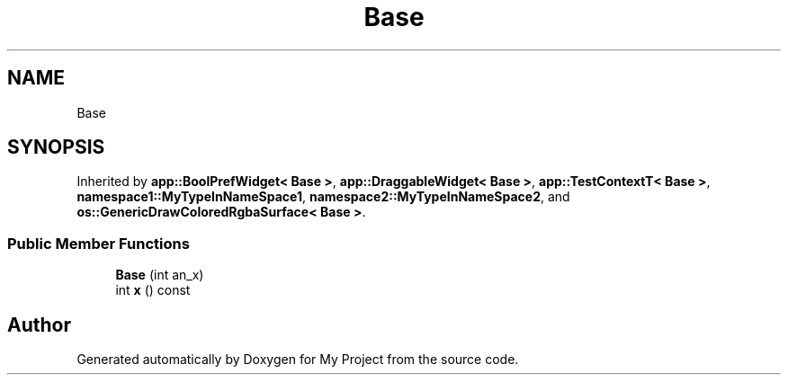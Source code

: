 .TH "Base" 3 "Wed Feb 1 2023" "Version Version 0.0" "My Project" \" -*- nroff -*-
.ad l
.nh
.SH NAME
Base
.SH SYNOPSIS
.br
.PP
.PP
Inherited by \fBapp::BoolPrefWidget< Base >\fP, \fBapp::DraggableWidget< Base >\fP, \fBapp::TestContextT< Base >\fP, \fBnamespace1::MyTypeInNameSpace1\fP, \fBnamespace2::MyTypeInNameSpace2\fP, and \fBos::GenericDrawColoredRgbaSurface< Base >\fP\&.
.SS "Public Member Functions"

.in +1c
.ti -1c
.RI "\fBBase\fP (int an_x)"
.br
.ti -1c
.RI "int \fBx\fP () const"
.br
.in -1c

.SH "Author"
.PP 
Generated automatically by Doxygen for My Project from the source code\&.
